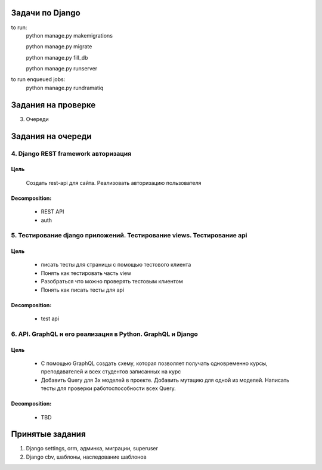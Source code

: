 Задачи по Django
^^^^^^^^^^^^^^^^^^^^^^^^

to run:
    python manage.py makemigrations

    python manage.py migrate

    python manage.py fill_db

    python manage.py runserver

to run enqueued jobs:
    python manage.py rundramatiq


Задания на проверке
^^^^^^^^^^^^^^^^^^^^
3. Очереди

Задания на очереди
^^^^^^^^^^^^^^^^^^^^^^^^^



4. Django REST framework авторизация
******************************************************************************
Цель
==============
    Создать rest-api для сайта. Реализовать авторизацию пользователя

Decomposition:
================
    * REST API
    * auth

5. Тестирование django приложений. Тестирование views. Тестирование api
******************************************************************************
Цель
==============
    * писать тесты для страницы с помощью тестового клиента
    * Понять как тестировать часть view
    * Разобраться что можно проверять тестовым клиентом
    * Понять как писать тесты для api

Decomposition:
================
    * test api


6. API. GraphQL и его реализация в Python. GraphQL и Django
******************************************************************************
Цель
==============
    * С помощью GraphQL создать схему, которая позволяет получать одновременно курсы, преподавателей и всех студентов записанных на курс
    * Добавить Query для 3х моделей в проекте. Добавить мутацию для одной из моделей. Написать тесты для проверки работоспособности всех Query.

Decomposition:
================
    * TBD

Принятые задания
^^^^^^^^^^^^^^^^^^^^^^^^^

1. Django settings, orm, админка, миграции, superuser
2. Django cbv, шаблоны, наследование шаблонов
